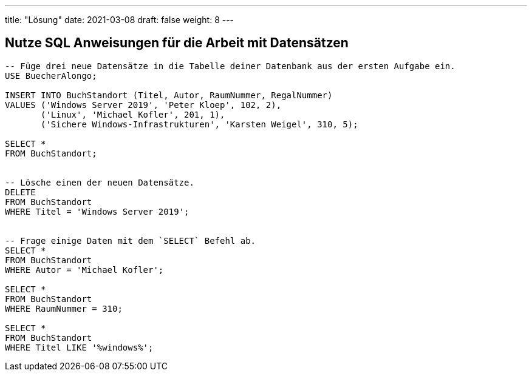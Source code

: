 ---
title: "Lösung"
date: 2021-03-08
draft: false
weight: 8
---


== Nutze SQL Anweisungen für die Arbeit mit Datensätzen

[source]
----
-- Füge drei neue Datensätze in die Tabelle deiner Datenbank aus der ersten Aufgabe ein.
USE BuecherAlongo;

INSERT INTO BuchStandort (Titel, Autor, RaumNummer, RegalNummer)
VALUES ('Windows Server 2019', 'Peter Kloep', 102, 2),
       ('Linux', 'Michael Kofler', 201, 1),
       ('Sichere Windows-Infrastrukturen', 'Karsten Weigel', 310, 5);

SELECT *
FROM BuchStandort;


-- Lösche einen der neuen Datensätze.
DELETE
FROM BuchStandort
WHERE Titel = 'Windows Server 2019';


-- Frage einige Daten mit dem `SELECT` Befehl ab.
SELECT *
FROM BuchStandort
WHERE Autor = 'Michael Kofler';

SELECT *
FROM BuchStandort
WHERE RaumNummer = 310;

SELECT *
FROM BuchStandort
WHERE Titel LIKE '%windows%';
----
